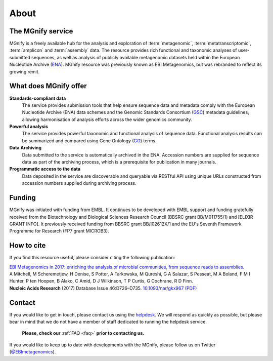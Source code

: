 About
=====

----------------------------
The MGnify service
----------------------------

MGnify is a freely available hub for the analysis and exploration of :term:`metagenomic`, :term:`metatranscriptomic`, :term:`amplicon` and :term:`assembly` data. The resource provides rich functional and taxonomic analyses of user-submitted sequences, as well as analysis of publicly available metagenomic datasets held within the European Nucleotide Archive (`ENA <https://www.ebi.ac.uk/ena>`_).
MGnify resource was previously known as EBI Metagenomics, but was rebranded to reflect its growing remit.

--------------------------------
What does MGnify offer
--------------------------------
**Standards-compliant data**
    The service provides submission tools that help ensure sequence data and metadata comply with the European Nucleotide Archive (ENA) data schemes and the Genomic Standards Consortium (`GSC <http://gensc.org>`_) metadata guidelines, allowing harmonisation of analysis efforts across the wider genomics community.
**Powerful analysis**
    The service provides powerful taxonomic and functional analysis of sequence data. Functional analysis results can be summarized and compared using Gene Ontology (`GO <http://geneontology.org>`_) terms.
**Data Archiving**
    Data submitted to the service is automatically archived in the ENA. Accession numbers are supplied for sequence data as part of the archiving process, which is a prerequisite for publication in many journals.
**Programmatic access to the data**
    Data deposited in the service are discoverable and queryable via RESTful API using unique URLs constructed from accession numbers supplied during archiving process.

-------
Funding
-------
MGnify was initiated with funding from EMBL. It continues to be developed with EMBL support and funding gratefully received from the Biotechnology and Biological Sciences Research Council (BBSRC grant BB/M011755/1) and [ELIXIR GRANT INFO]. It previously received funding from BBSRC grant BB/I02612X/1 and the EU's Seventh Framework Programme for Research (FP7 grant MICROB3).


-----------
How to cite
-----------
If you find this resource useful, please consider citing the following publication:

| `EBI Metagenomics in 2017: enriching the analysis of microbial communities, from sequence reads to assemblies. <https://academic.oup.com/nar/article/46/D1/D726/4561650>`_
| A Mitchell, M Scheremetjew, H Denise, S Potter, A Tarkowska, M Qureshi, G A Salazar, S Pesseat, M A Boland, F M I Hunter, P ten Hoopen, B Alako, C Amid, D J Wilkinson, T P Curtis, G Cochrane, R D Finn.
| **Nucleic Acids Research** (2017) Database Issue 46:D726–D735. `10.1093/nar/gkx967 (PDF) <https://academic.oup.com/nar/article-pdf/46/D1/D726/23162872/gkx967.pdf>`_

-------
Contact
-------
If you would like to get in touch, please contact us using the `helpdesk <metagenomics-help@ebi.ac.uk>`_. We will respond as quickly as possible, but please bear in mind that we do not have a member of staff dedicated to running the helpdesk service.

   **Please, check our** :ref:`FAQ <faq>` **prior to contacting us.**

If you would like to keep up to date with developments with the MGnify, please follow us on Twitter (`@EBImetagenomics <https://twitter.com/ebimetagenomics>`_).


